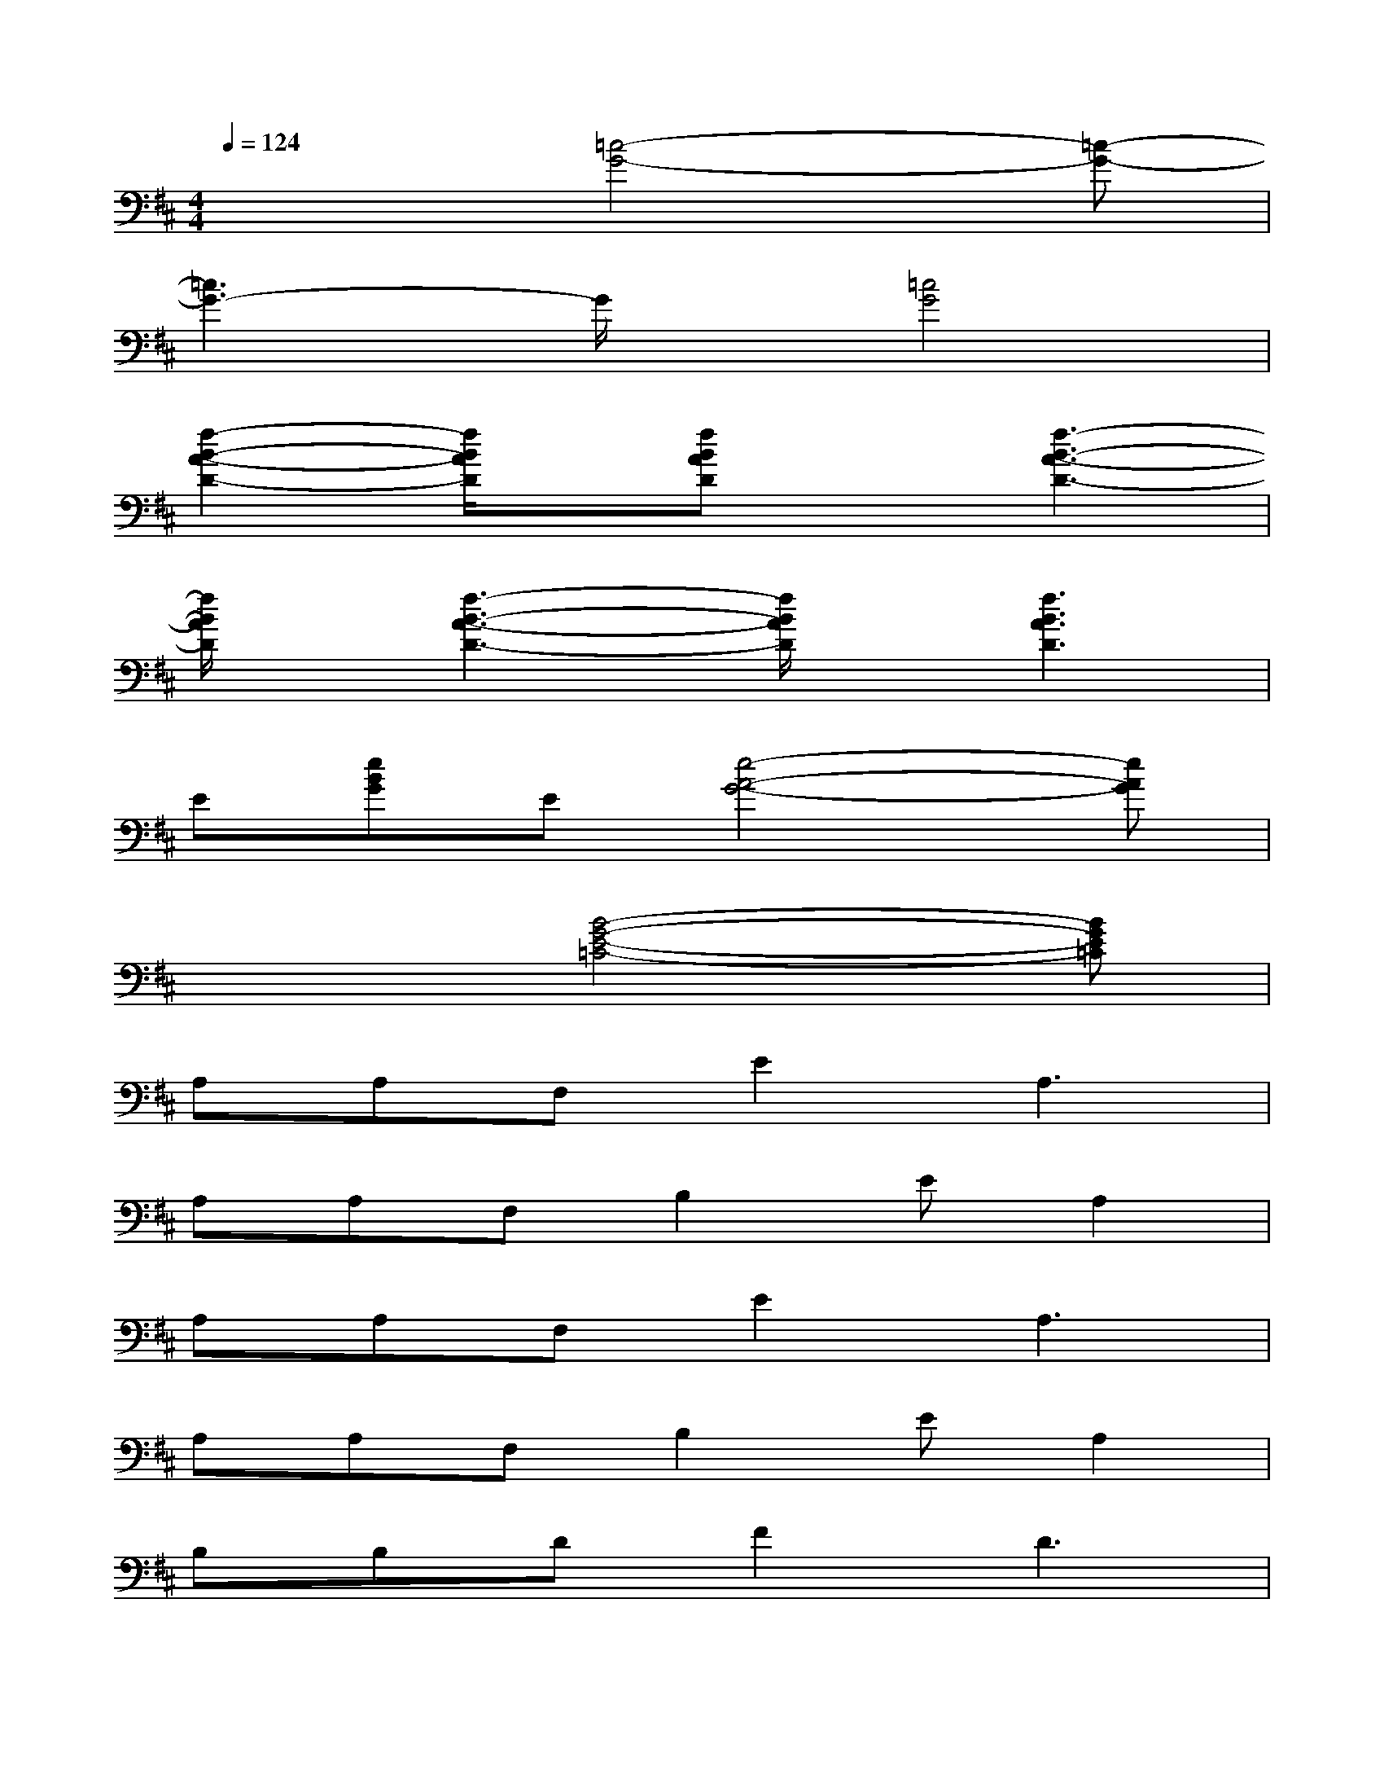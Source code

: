 X:1
T:
M:4/4
L:1/8
Q:1/4=124
K:D%2sharps
V:1
x3[=c4-G4-][=c-G-]|
[=c3G3-]G/2x/2[=c4G4]|
[f2-B2-A2-D2-][f/2B/2A/2D/2]x/2[fBAD]x[f3-B3-A3-D3-]|
[f/2B/2A/2D/2]x/2[f3-B3-A3-D3-][f/2B/2A/2D/2]x/2[f3B3A3D3]|
E[eBG]E[e4-A4-G4-][eAG]|
x3[B4-G4-E4-=C4-][BGE=C]|
A,A,F,E2A,3|
A,A,F,B,2EA,2|
A,A,F,E2A,3|
A,A,F,B,2EA,2|
B,B,DF2D3|
B,B,DDF2B,2|
F,2A,^CA,4|
A,A,F,C2A,3|
A,A,F,E2A,3|
A,A,F,B,2EA,2